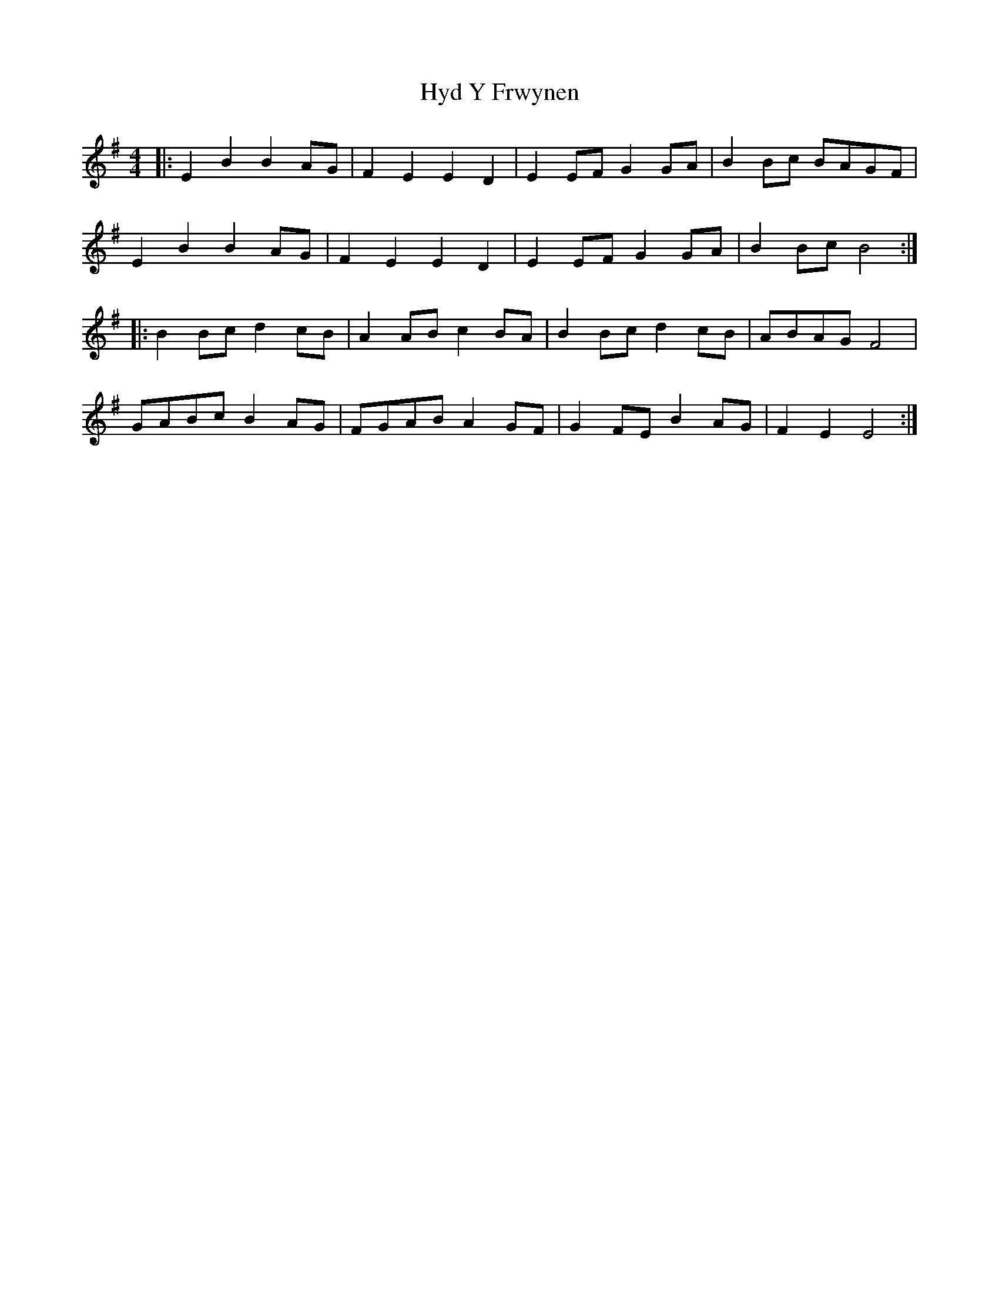 X: 18481
T: Hyd Y Frwynen
R: reel
M: 4/4
K: Eminor
|:E2B2B2AG|F2E2E2D2|E2EFG2GA|B2Bc BAGF|
E2B2B2AG|F2E2E2D2|E2EFG2GA|B2Bc B4:|
|:B2Bcd2cB|A2ABc2BA|B2Bcd2cB|ABAGF4|
GABcB2AG|FGABA2GF|G2FEB2AG|F2E2E4:|

